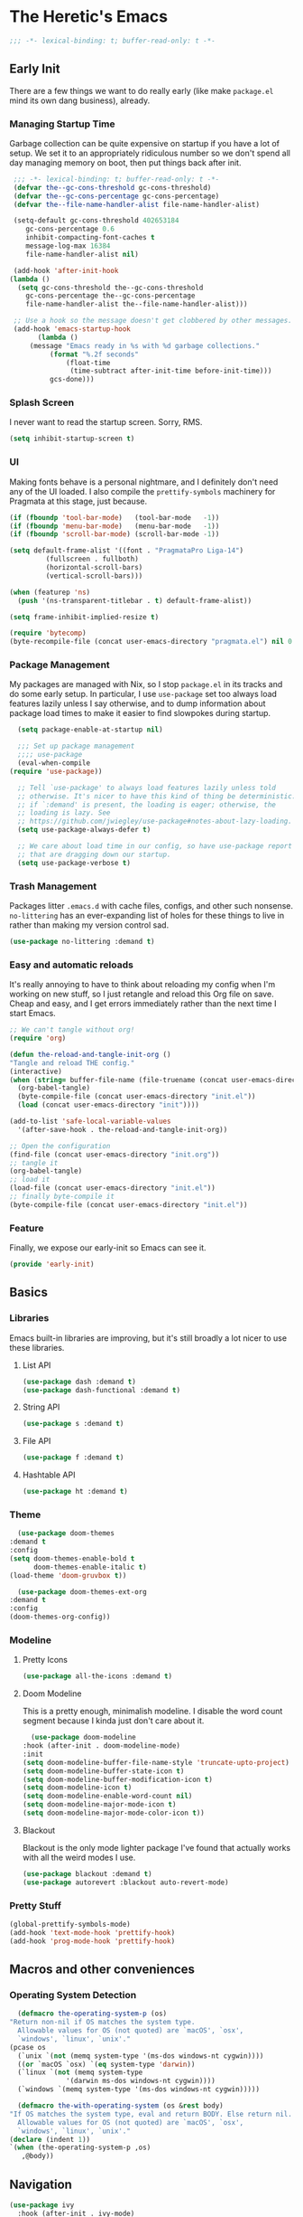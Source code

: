 #+STARTUP: showeverything
* The Heretic's Emacs
  :PROPERTIES:
  :header-args: :tangle init.el
  :END:
  #+begin_src emacs-lisp
    ;;; -*- lexical-binding: t; buffer-read-only: t -*-
  #+end_src
** Early Init
   :PROPERTIES:
   :header-args: :tangle early-init.el
   :END:
   There are a few things we want to do really early (like make
   =package.el= mind its own dang business), already.
*** Managing Startup Time
    Garbage collection can be quite expensive on startup if you have a
    lot of setup. We set it to an appropriately ridiculous number so
    we don't spend all day managing memory on boot, then put things
    back after init.
   #+begin_src emacs-lisp
     ;;; -*- lexical-binding: t; buffer-read-only: t -*-
     (defvar the--gc-cons-threshold gc-cons-threshold)
     (defvar the--gc-cons-percentage gc-cons-percentage)
     (defvar the--file-name-handler-alist file-name-handler-alist)

     (setq-default gc-cons-threshold 402653184
	    gc-cons-percentage 0.6
	    inhibit-compacting-font-caches t
	    message-log-max 16384
	    file-name-handler-alist nil)

     (add-hook 'after-init-hook
	(lambda ()
	  (setq gc-cons-threshold the--gc-cons-threshold
		gc-cons-percentage the--gc-cons-percentage
		file-name-handler-alist the--file-name-handler-alist)))

     ;; Use a hook so the message doesn't get clobbered by other messages.
     (add-hook 'emacs-startup-hook
	       (lambda ()
		 (message "Emacs ready in %s with %d garbage collections."
			  (format "%.2f seconds"
				  (float-time
				   (time-subtract after-init-time before-init-time)))
			  gcs-done)))
   #+end_src
*** Splash Screen
    I never want to read the startup screen. Sorry, RMS.
    #+begin_src emacs-lisp
      (setq inhibit-startup-screen t)
    #+end_src
*** UI
    Making fonts behave is a personal nightmare, and I definitely
    don't need any of the UI loaded. I also compile the
    =prettify-symbols= machinery for Pragmata at this stage, just
    because.
    #+begin_src emacs-lisp
     (if (fboundp 'tool-bar-mode)   (tool-bar-mode   -1))
     (if (fboundp 'menu-bar-mode)   (menu-bar-mode   -1))
     (if (fboundp 'scroll-bar-mode) (scroll-bar-mode -1))

     (setq default-frame-alist '((font . "PragmataPro Liga-14")
			  (fullscreen . fullboth)
			  (horizontal-scroll-bars)
			  (vertical-scroll-bars)))

     (when (featurep 'ns)
       (push '(ns-transparent-titlebar . t) default-frame-alist))

     (setq frame-inhibit-implied-resize t)

     (require 'bytecomp)
     (byte-recompile-file (concat user-emacs-directory "pragmata.el") nil 0 t)
    #+end_src
*** Package Management
    My packages are managed with Nix, so I stop =package.el= in its
    tracks and do some early setup. In particular, I use =use-package=
    set too always load features lazily unless I say otherwise, and to
    dump information about package load times to make it easier to
    find slowpokes during startup.
    #+begin_src emacs-lisp
      (setq package-enable-at-startup nil)

      ;;; Set up package management
      ;;;; use-package
      (eval-when-compile
	(require 'use-package))

      ;; Tell `use-package' to always load features lazily unless told
      ;; otherwise. It's nicer to have this kind of thing be deterministic:
      ;; if `:demand' is present, the loading is eager; otherwise, the
      ;; loading is lazy. See
      ;; https://github.com/jwiegley/use-package#notes-about-lazy-loading.
      (setq use-package-always-defer t)

      ;; We care about load time in our config, so have use-package report packages
      ;; that are dragging down our startup.
      (setq use-package-verbose t)
    #+end_src
*** Trash Management
    Packages litter =.emacs.d= with cache files, configs, and other
    such nonsense. =no-littering= has an ever-expanding list of holes
    for these things to live in rather than making my version control
    sad.
    #+begin_src emacs-lisp
      (use-package no-littering :demand t)
    #+end_src
*** Easy and automatic reloads
    It's really annoying to have to think about reloading my config
    when I'm working on new stuff, so I just retangle and reload this
    Org file on save. Cheap and easy, and I get errors immediately
    rather than the next time I start Emacs.
    #+begin_src emacs-lisp
      ;; We can't tangle without org!
      (require 'org)

      (defun the-reload-and-tangle-init-org ()
	  "Tangle and reload THE config."
	  (interactive)
	  (when (string= buffer-file-name (file-truename (concat user-emacs-directory "init.org")))
	    (org-babel-tangle)
	    (byte-compile-file (concat user-emacs-directory "init.el"))
	    (load (concat user-emacs-directory "init"))))   

      (add-to-list 'safe-local-variable-values
	    '(after-save-hook . the-reload-and-tangle-init-org))

      ;; Open the configuration
      (find-file (concat user-emacs-directory "init.org"))
      ;; tangle it
      (org-babel-tangle)
      ;; load it
      (load-file (concat user-emacs-directory "init.el"))
      ;; finally byte-compile it
      (byte-compile-file (concat user-emacs-directory "init.el"))
    #+end_src
*** Feature
    Finally, we expose our early-init so Emacs can see it.
    #+begin_src emacs-lisp
      (provide 'early-init)
    #+end_src
** Basics
*** Libraries
    Emacs built-in libraries are improving, but it's still broadly a
    lot nicer to use these libraries.
**** List API
     #+begin_src emacs-lisp
       (use-package dash :demand t)
       (use-package dash-functional :demand t)
     #+end_src
**** String API
     #+begin_src emacs-lisp
      (use-package s :demand t)
     #+end_src
**** File API
     #+begin_src emacs-lisp
       (use-package f :demand t)
     #+end_src
**** Hashtable API
     #+begin_src emacs-lisp
       (use-package ht :demand t)
     #+end_src
*** Theme
    #+begin_src emacs-lisp
      (use-package doom-themes
	:demand t
	:config
	(setq doom-themes-enable-bold t
	      doom-themes-enable-italic t)
	(load-theme 'doom-gruvbox t))

      (use-package doom-themes-ext-org
	:demand t
	:config
	(doom-themes-org-config))
    #+end_src
*** Modeline
**** Pretty Icons
     #+begin_src emacs-lisp
       (use-package all-the-icons :demand t)
     #+end_src
**** Doom Modeline
     This is a pretty enough, minimalish modeline. I disable the word
     count segment because I kinda just don't care about it.
     #+begin_src emacs-lisp
       (use-package doom-modeline
	 :hook (after-init . doom-modeline-mode)
	 :init
	 (setq doom-modeline-buffer-file-name-style 'truncate-upto-project)
	 (setq doom-modeline-buffer-state-icon t)
	 (setq doom-modeline-buffer-modification-icon t)
	 (setq doom-modeline-icon t)
	 (setq doom-modeline-enable-word-count nil)
	 (setq doom-modeline-major-mode-icon t)
	 (setq doom-modeline-major-mode-color-icon t))
     #+end_src
**** Blackout
     Blackout is the only mode lighter package I've found that
     actually works with all the weird modes I use.
     #+begin_src emacs-lisp
       (use-package blackout :demand t)
       (use-package autorevert :blackout auto-revert-mode)
     #+end_src
*** Pretty Stuff
    #+begin_src emacs-lisp
      (global-prettify-symbols-mode)
      (add-hook 'text-mode-hook 'prettify-hook)
      (add-hook 'prog-mode-hook 'prettify-hook)
    #+end_src
** Macros and other conveniences
*** Operating System Detection
    #+begin_src emacs-lisp
      (defmacro the-operating-system-p (os)
	"Return non-nil if OS matches the system type.
      Allowable values for OS (not quoted) are `macOS', `osx',
      `windows', `linux', `unix'."
	(pcase os
	  (`unix `(not (memq system-type '(ms-dos windows-nt cygwin))))
	  ((or `macOS `osx) `(eq system-type 'darwin))
	  (`linux `(not (memq system-type
			      '(darwin ms-dos windows-nt cygwin))))
	  (`windows `(memq system-type '(ms-dos windows-nt cygwin)))))

      (defmacro the-with-operating-system (os &rest body)
	"If OS matches the system type, eval and return BODY. Else return nil.
      Allowable values for OS (not quoted) are `macOS', `osx',
      `windows', `linux', `unix'."
	(declare (indent 1))
	`(when (the-operating-system-p ,os)
	   ,@body))
    #+end_src
** Navigation
   #+begin_src emacs-lisp
     (use-package ivy
       :hook (after-init . ivy-mode)
       :init
       (setq ivy-use-virtual-buffers t)
       (setq enable-recursive-minibuffers t))

     (use-package counsel
       :hook (after-init . counsel-mode))

     (use-package swiper
       :bind ("C-s" . swiper))
   #+end_src
** General Editing
*** Undo
    I don't think I'll ever grok the built-in Emacs undo, and I've
    been at this for something like a decade. Tree-based history is
    sensible, so let's do that. We also shut off region-based undo
    because it's evidently quite buggy and I've never needed it,
    anyway.
    #+begin_src emacs-lisp
      (use-package undo-tree
	:hook (after-init . global-undo-tree-mode)
	:init
	(setq undo-tree-enable-undo-in-region nil)
	:blackout t)
    #+end_src
** Prose
*** Auto Fill
    I really really really don't ever want to hit =M-q= or type =gqip=
    if I don't have to.
    #+begin_src emacs-lisp
      (blackout 'auto-fill-mode)
      (add-hook 'text-mode-hook 'auto-fill-mode)
    #+end_src
*** Pretty Up Org
    #+begin_src emacs-lisp
      (use-package org-bullets
	:hook (org-mode . org-bullets-mode))
    #+end_src
** Keybindings
*** Discovery
**** =which-key=
     =which-key= is magical.
     #+begin_src emacs-lisp
       (use-package which-key
	 :hook (after-init . which-key-mode)
	 :commands (which-key-add-key-based-replacements which-key-setup-side-window-right-bottom)
	 :init
	 (setq which-key-enable-extended-define-key t)
	 (setq which-key-sort-order 'which-key-key-order-alpha)
	 :config
	 (which-key-setup-side-window-right-bottom)
	 :blackout)
     #+end_src
**** =discover-my-major=
     Occasionally I need to write bindings for a major mode because
     no one's gotten around to it, yet. Other times I just like to
     find cool stuff I've never used before.
     #+begin_src emacs-lisp
       (use-package discover-my-major
	 :commands (discover-my-major discover-my-mode))
     #+end_src
*** macOS Keys
    In order to avoid conflicts and make sure I always (or nearly
    always) have a corresponding Emacs key for each Evil mapping, I
    use the =Hyper= modifier extensively for my own bindings. I also
    don't use =Control= much, so it gets mapped a bit further out of
    range than the much more used =Meta= and =Hyper=. The
    duplicate-ish settings are for compatibility with the =railwaycat=
    port, which I occasionally decide seems like a good idea.
    #+begin_src emacs-lisp
      (the-with-operating-system macOS
	(setq ns-right-command-modifier 'none
	      ns-right-option-modifier 'none
	      ns-right-control-modifier 'control
	      ns-control-modifier 'super
	      ns-command-modifier 'meta
	      ns-option-modifier 'hyper
	      mac-right-command-modifier 'none
	      mac-right-option-modifier 'none
	      mac-right-control-modifier 'control
	      mac-control-modifier 'super
	      mac-command-modifier 'meta
	      mac-option-modifier 'hyper)
	(bind-keys
	 ("s-s" . save-buffer)
	 ("s-c" . copy-region-as-kill)
	 ("s-v" . yank))
	)
    #+end_src
*** Modal Editing
    #+begin_src emacs-lisp
      (use-package evil
	:hook (after-init . evil-mode)
	:init
	(setq evil-search-module 'evil-search)
	(setq evil-want-integration t)
	(setq evil-want-keybinding nil)
	(setq evil-vsplit-window-right t)
	(setq evil-split-window-below t))


      (use-package evil-collection
	:hook (after-init . evil-collection-init))
      (use-package evil-goggles
	:hook (after-init . evil-goggles-mode)
	:commands evil-goggles-use-diff-faces
	:config
	(evil-goggles-use-diff-faces)
	:blackout t)
      (use-package evil-lion
	:hook (after-init . evil-lion-mode))
      (use-package org-evil
	:hook (org-mode . org-evil-mode))
      (use-package evil-nerd-commenter
	:hook (after-init . evilnc-default-hotkeys))
      (use-package evil-matchit
	:hook (after-init . global-evil-matchit-mode))
      (use-package evil-surround
	:hook (after-init . global-evil-surround-mode))
      (use-package evil-magit
	:demand t
	:after magit)

      (use-package general
	:hook (after-init . general-evil-setup)
	:commands general-define-key
	:config
	(general-create-definer the-leader
				:prefix "SPC")

	(the-leader
	 :states '(normal visual motion)
	 "" '(nil :wk "leader")
	 "SPC" '(counsel-M-x :wk "extended command"))
	(defun the--leader-form (name key global)
	  `(general-create-definer ,(intern (s-concat "the-" name "-leader"))
				   :wrapping the-leader
				   :infix ,key
				   :global-prefix ,global))

	(defmacro the-make-leaders (leaders)
	  (dolist (leader leaders)
	    (eval (apply 'the--leader-form leader))))
	(the-make-leaders
	 (
	  ("help" "h" "H-h")
	  ("buffer" "b" "H-b")
	  ("window" "w" "H-w")
	  ("file" "f" "H-f")
	  ("application" "a" "H-a")
	  ("yank" "y" "H-y")
	  ("mode" "m" "H-m")
	  )
	 )

	(defun the--binding-form (leader &rest def)
	  `(,(intern (s-concat "the-" leader "-leader"))
	    :states '(normal)
	    "" '(nil :which-key ,(capitalize leader))
	    ,@def))

	(defmacro the-leader-bindings (keymaps)
	  (dolist (keymap keymaps)
	    (eval (apply 'the--binding-form keymap)))))
    #+end_src

** COMMENT Locals
   # Local Variables:
   # after-save-hook: the-reload-and-tangle-init-org
   # End:
